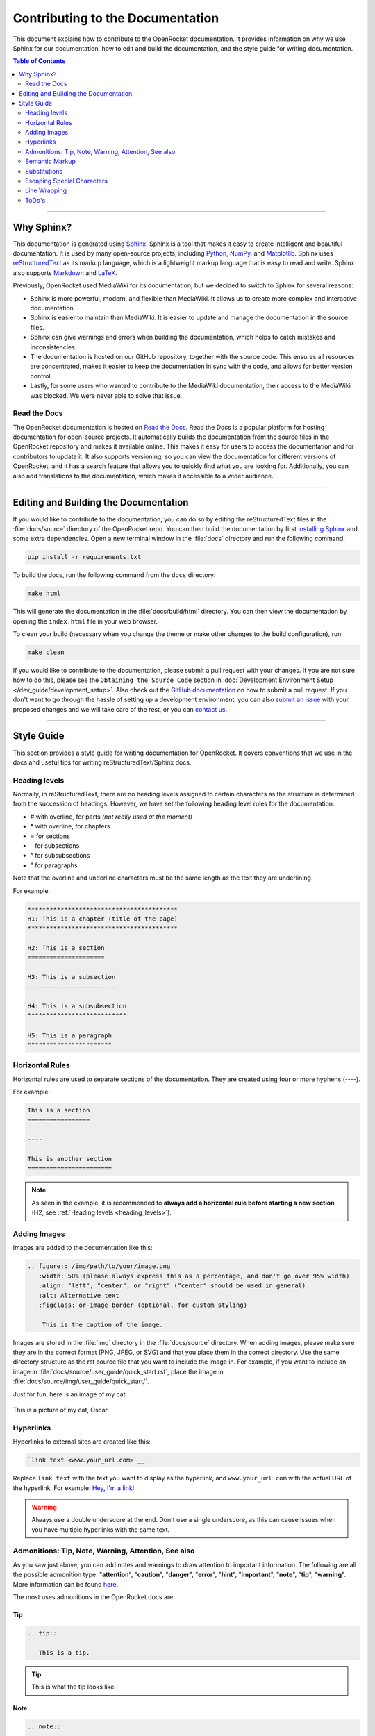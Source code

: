 *********************************
Contributing to the Documentation
*********************************

This document explains how to contribute to the OpenRocket documentation. It provides information on why we use Sphinx
for our documentation, how to edit and build the documentation, and the style guide for writing documentation.

.. contents:: Table of Contents
   :depth: 2
   :local:
   :backlinks: none

----

Why Sphinx?
===========

This documentation is generated using `Sphinx <https://www.sphinx-doc.org/en/master/>`__. Sphinx is a tool that makes it
easy to create intelligent and beautiful documentation. It is used by many open-source projects, including
`Python <https://www.python.org/>`__, `NumPy <https://numpy.org/>`__, and `Matplotlib <https://matplotlib.org/>`__.
Sphinx uses `reStructuredText <https://docutils.sourceforge.io/rst.html>`__ as its markup language, which is a lightweight markup language that is easy to read and write. Sphinx also supports `Markdown <https://www.markdownguide.org/>`__ and `LaTeX <https://www.latex-project.org/>`__.

Previously, OpenRocket used MediaWiki for its documentation, but we decided to switch to Sphinx for several reasons:

- Sphinx is more powerful, modern, and flexible than MediaWiki. It allows us to create more complex and interactive documentation.

- Sphinx is easier to maintain than MediaWiki. It is easier to update and manage the documentation in the source files.

- Sphinx can give warnings and errors when building the documentation, which helps to catch mistakes and inconsistencies.

- The documentation is hosted on our GitHub repository, together with the source code. This ensures all resources are concentrated,
  makes it easier to keep the documentation in sync with the code, and allows for better version control.

- Lastly, for some users who wanted to contribute to the MediaWiki documentation, their access to the MediaWiki was blocked.
  We were never able to solve that issue.

Read the Docs
-------------

The OpenRocket documentation is hosted on `Read the Docs <https://readthedocs.org/>`__. Read the Docs is a popular
platform for hosting documentation for open-source projects. It automatically builds the documentation from the source
files in the OpenRocket repository and makes it available online. This makes it easy for users to access the documentation
and for contributors to update it. It also supports versioning, so you can view the documentation for different versions of
OpenRocket, and it has a search feature that allows you to quickly find what you are looking for. Additionally, you can also
add translations to the documentation, which makes it accessible to a wider audience.

----

Editing and Building the Documentation
======================================

If you would like to contribute to the documentation, you can do so by editing the reStructuredText files in the
:file:`docs/source` directory of the OpenRocket repo. You can then build the documentation by first
`installing Sphinx <https://www.sphinx-doc.org/en/master/usage/installation.html>`__ and some extra dependencies.
Open a new terminal window in the :file:`docs` directory and run the following command:

.. code-block:: bash

    pip install -r requirements.txt

To build the docs, run the following command from the ``docs`` directory:

.. code-block:: bash

    make html

This will generate the documentation in the :file:`docs/build/html` directory. You can then view the documentation by opening the
``index.html`` file in your web browser.

To clean your build (necessary when you change the theme or make other changes to the build configuration), run:

.. code-block:: bash

   make clean


If you would like to contribute to the documentation, please submit a pull request with your changes. If you are not sure how to
do this, please see the ``Obtaining the Source Code`` section in :doc:`Development Environment Setup </dev_guide/development_setup>`.
Also check out the `GitHub documentation <https://docs.github.com/en/github/collaborating-with-issues-and-pull-requests/creating-a-pull-request>`__
on how to submit a pull request. If you don't want to go through the hassle of setting up a development environment, you can also
`submit an issue <https://github.com/openrocket/openrocket/issues/new/choose>`__ with your proposed changes and we will take care of the rest,
or you can `contact us <https://openrocket.info/contact.html>`__.

----

Style Guide
===========

This section provides a style guide for writing documentation for OpenRocket. It covers conventions that we use in the docs
and useful tips for writing reStructuredText/Sphinx docs.

.. _heading_levels:

Heading levels
--------------

Normally, in reStructuredText, there are no heading levels assigned to certain characters as the structure is determined
from the succession of headings. However, we have set the following heading level rules for the documentation:

- \# with overline, for parts *(not really used at the moment)*

- \* with overline, for chapters

- \= for sections

- \- for subsections

- \^ for subsubsections

- \" for paragraphs

Note that the overline and underline characters must be the same length as the text they are underlining.

For example:

.. code-block:: rst

    *****************************************
    H1: This is a chapter (title of the page)
    *****************************************

    H2: This is a section
    =====================

    H3: This is a subsection
    ------------------------

    H4: This is a subsubsection
    ^^^^^^^^^^^^^^^^^^^^^^^^^^^

    H5: This is a paragraph
    """""""""""""""""""""""

Horizontal Rules
----------------

Horizontal rules are used to separate sections of the documentation. They are created using four or more hyphens (----).

For example:

.. code-block:: rst

    This is a section
    =================

    ----

    This is another section
    =======================

.. note::

   As seen in the example, it is recommended to **always add a horizontal rule before starting a new section**
   (H2, see :ref:`Heading levels <heading_levels>`).

Adding Images
-------------

Images are added to the documentation like this:

.. code-block:: rst

   .. figure:: /img/path/to/your/image.png
      :width: 50% (please always express this as a percentage, and don't go over 95% width)
      :align: "left", "center", or "right" ("center" should be used in general)
      :alt: Alternative text
      :figclass: or-image-border (optional, for custom styling)

       This is the caption of the image.

Images are stored in the :file:`img` directory in the :file:`docs/source` directory. When adding images, please make sure
they are in the correct format (PNG, JPEG, or SVG) and that you place them in the correct directory. Use the same directory
structure as the rst source file that you want to include the image in. For example, if you want to include an image in
:file:`docs/source/user_guide/quick_start.rst`, place the image in :file:`docs/source/img/user_guide/quick_start/`.

Just for fun, here is an image of my cat:

.. figure:: /img/dev_guide/contributing_to_the_docs/Oscar.jpeg
   :width: 50%
   :align: center
   :alt: A cute cat
   :figclass: or-image-border

   This is a picture of my cat, Oscar.

Hyperlinks
----------

Hyperlinks to external sites are created like this:

.. code-block:: rst

    `link text <www.your_url.com>`__

Replace ``link text`` with the text you want to display as the hyperlink, and ``www.your_url.com`` with the actual URL
of the hyperlink. For example: `Hey, I'm a link! <https://www.youtube.com/watch?v=dQw4w9WgXcQ>`__.

.. warning::

   Always use a double underscore at the end. Don't use a single underscore, as this can cause issues when you have
   multiple hyperlinks with the same text.

Admonitions: Tip, Note, Warning, Attention, See also
----------------------------------------------------

As you saw just above, you can add notes and warnings to draw attention to important information. The following are
all the possible admonition type: "**attention**", "**caution**", "**danger**", "**error**", "**hint**", "**important**",
"**note**", "**tip**", "**warning**". More information can be found
`here <https://docutils.sourceforge.io/docs/ref/rst/directives.html#specific-admonitions>`__.

The most uses admonitions in the OpenRocket docs are:

Tip
^^^

.. code-block:: rst

    .. tip::

       This is a tip.

.. tip::

   This is what the tip looks like.

Note
^^^^

.. code-block:: rst

    .. note::

       This is a note.

.. note::

   This is what the note looks like.

Warning
^^^^^^^

.. code-block:: rst

    .. warning::

       This is a warning.

.. warning::

   This is what the warning looks like.

Attention
^^^^^^^^^

.. code-block:: rst

    .. attention::

       This is an attention.

.. attention::

    This is what a point of attention looks like.

See Also
^^^^^^^^

.. code-block:: rst

    .. seealso::

       This is a seealso.

.. seealso::

   See also the following page :doc:`Development Overview </dev_guide/development_overview>`

Semantic Markup
---------------

Sphinx uses interpreted text roles to insert semantic markup into documents. They are written as \:rolename\:\`content\`.
More information can be found `here <https://www.sphinx-doc.org/en/master/usage/restructuredtext/roles.html>`__. What
this means is that you can add roles to pieces of text that have a specific meaning so that Sphinx renders that text
in an appropriate way. Below you find some of the most common roles used in the OpenRocket documentation:

\:menuselection\: Role
^^^^^^^^^^^^^^^^^^^^^^

The ``:menuselection:`` role is used to represent a sequence of menu selections in a user interface.

Example:
  :menuselection:`File --> Open example`

(Ensure you use the correct arrow character, which is ``-->``.)

\:command\: Role
^^^^^^^^^^^^^^^^

The ``:command:`` role is used to represent a command that a user can enter in a command-line interface.

Example:
  To list the contents of a directory, use the :command:`ls` command.

\:file\: Role
^^^^^^^^^^^^^

The ``:file:`` role is used to indicate a file or a file path.

Example:
  Open the configuration file :file:`conf.py` to modify the settings.

\:kbd\: Role
^^^^^^^^^^^^

The ``:kbd:`` role is used to indicate keyboard keys or shortcuts.

Example:
  Press :kbd:`Ctrl` + :kbd:`C` to copy the text.

\:guilabel\: Role
^^^^^^^^^^^^^^^^^

The ``:guilabel:`` role is used to indicate labels of GUI elements like buttons, labels, or fields.

Example:
  Click the :guilabel:`Submit` button to save your changes.

Substitutions
-------------

Sphinx allows you to define substitutions that can be used to replace text in the documentation. This is useful for
replacing frequently used text that is prone to update (e.g. versions of something, or dates). More information can be
found `here <https://www.sphinx-doc.org/en/master/usage/restructuredtext/roles.html#substitutions>`__.
Custom substitutions are defined in :file:`docs/source/conf.py` in the ``rst_prolog`` section. For example, there is a
substitution for ``|java_vers|`` that defines the version of Java that OpenRocket requires. You can then use this
substitution in the documentation like this: OpenRocket uses Java ``|java_vers|`` (Java |java_vers|).

Escaping Special Characters
---------------------------

If you need to include a special character in your text that is normally interpreted by Sphinx, you can escape it by
preceding it with a backslash. For example, to include a backslash in your text, you would write ``\\``. To include
a colon, you would write ``\:``.

----

.. note::

   The reStructuredText syntax and Sphinx' capabilities are **very rich**. This page barely scratches the surface of what you can do.
   Please take the time to read the `documentation on reStructuredText <https://www.sphinx-doc.org/en/master/usage/restructuredtext/index.html>`__
   and `Sphinx <https://www.sphinx-doc.org/en/master/usage/index.html>`__. If you find interesting features that you think would be
   useful for the OpenRocket documentation, please use them and document them here!


Line Wrapping
-------------

Please try to keep your lines in the .rst files under ± 120 characters. This makes it easier to read the documentation in
the source files and prevent horizontal scrolling for code blocks. You can break up normal text on a new line without issues,
if there is no blank line between two lines of text, the two lines will be rendered as one paragraph in the output.

Here is an example of correct and incorrect line wrapping inside the source code:

.. figure:: /img/dev_guide/contributing_to_the_docs/Line-Wrapping.png
   :width: 80%
   :align: center
   :alt: Correct and incorrect line wrapping.
   :figclass: or-image-border

   Correct and incorrect line wrapping of a .rst file.

For breaking up list items, you must ensure that the next line is indented by the same amounts of spaces as the first line
of the list item. For example:

.. code-block:: rst

    - This is a list item that is very long and needs to be broken up into multiple lines. This is a list item that is very long and needs to be broken up into multiple lines. This is a list item that is very long and needs to be broken up into multiple lines.

    - This is a list item that is broken up into multiple lines. This is a list item that is broken up into multiple
      lines. This is a list item that is broken up into multiple lines.

If you do not have the right indentation, you will get a compile warning when you build the documentation.

ToDo's
------

If you are working on a part of the documentation that is not yet finished, you can add a ToDo note to remind yourself to
finish it later. You can do this by adding a ``todo`` directive to the text. For example:

.. code-block:: rst

   .. todo::

      This section is not yet finished. Please come back later to complete it.

You can view the ToDo's in the documentation if you set the ``todo_include_todos`` option to ``True`` in the
:file:`docs/source/conf.py` file. After you've done this and rebuilt the docs, you should see a list of all the ToDo's here:

.. todolist::
